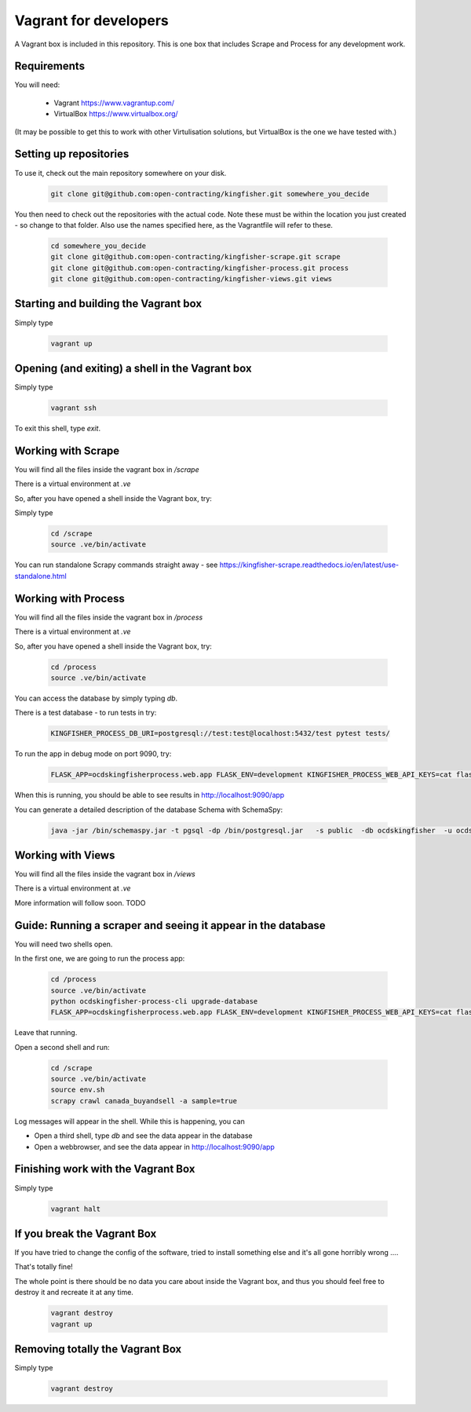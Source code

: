 Vagrant for developers
----------------------

A Vagrant box is included in this repository. This is one box that includes Scrape and Process for any development work.

Requirements
============

You will need:

  *  Vagrant https://www.vagrantup.com/
  *  VirtualBox https://www.virtualbox.org/

(It may be possible to get this to work with other Virtulisation solutions, but VirtualBox is the one we have tested with.)

Setting up repositories
=======================

To use it, check out the main repository somewhere on your disk.

 .. code-block:: shell-session

    git clone git@github.com:open-contracting/kingfisher.git somewhere_you_decide

You then need to check out the repositories with the actual code. Note these must be within the location you just created - so change to that folder. Also use the names specified here, as the Vagrantfile will refer to these.

 .. code-block:: shell-session

    cd somewhere_you_decide
    git clone git@github.com:open-contracting/kingfisher-scrape.git scrape
    git clone git@github.com:open-contracting/kingfisher-process.git process
    git clone git@github.com:open-contracting/kingfisher-views.git views

Starting and building the Vagrant box
=====================================

Simply type

 .. code-block:: shell-session

    vagrant up

Opening (and exiting) a shell in the Vagrant box
================================================

Simply type

 .. code-block:: shell-session

    vagrant ssh

To exit this shell, type `exit`.

Working with Scrape
===================

You will find all the files inside the vagrant box in `/scrape`

There is a virtual environment at `.ve`

So, after you have opened a shell inside the Vagrant box, try:

Simply type

 .. code-block:: shell-session

    cd /scrape
    source .ve/bin/activate

You can run standalone Scrapy commands straight away - see https://kingfisher-scrape.readthedocs.io/en/latest/use-standalone.html


Working with Process
====================

You will find all the files inside the vagrant box in `/process`

There is a virtual environment at `.ve`

So, after you have opened a shell inside the Vagrant box, try:


 .. code-block:: shell-session

    cd /process
    source .ve/bin/activate


You can access the database by simply typing `db`.

There is a test database  - to run tests in try:

 .. code-block:: shell-session

    KINGFISHER_PROCESS_DB_URI=postgresql://test:test@localhost:5432/test pytest tests/

To run the app in debug mode on port 9090, try:

 .. code-block:: shell-session

    FLASK_APP=ocdskingfisherprocess.web.app FLASK_ENV=development KINGFISHER_PROCESS_WEB_API_KEYS=cat flask run --host 0 --port 9090

When this is running, you should be able to see results in http://localhost:9090/app

You can generate a detailed description of the database Schema with SchemaSpy:

 .. code-block:: shell-session

    java -jar /bin/schemaspy.jar -t pgsql -dp /bin/postgresql.jar   -s public  -db ocdskingfisher  -u ocdskingfisher -p ocdskingfisher -host localhost -o /vagrant/schemaspy


Working with Views
==================

You will find all the files inside the vagrant box in `/views`

There is a virtual environment at `.ve`

More information will follow soon. TODO

Guide: Running a scraper and seeing it appear in the database
=============================================================

You will need two shells open.

In the first one, we are going to run the process app:

 .. code-block:: shell-session

    cd /process
    source .ve/bin/activate
    python ocdskingfisher-process-cli upgrade-database
    FLASK_APP=ocdskingfisherprocess.web.app FLASK_ENV=development KINGFISHER_PROCESS_WEB_API_KEYS=cat flask run --host 0 --port 9090

Leave that running.

Open a second shell and run:


 .. code-block:: shell-session

    cd /scrape
    source .ve/bin/activate
    source env.sh
    scrapy crawl canada_buyandsell -a sample=true

Log messages will appear in the shell. While this is happening, you can

* Open a third shell, type `db` and see the data appear in the database
* Open a webbrowser, and see the data appear in http://localhost:9090/app

Finishing work with the Vagrant Box
===================================

Simply type

 .. code-block:: shell-session

    vagrant halt


If you break the Vagrant Box
============================

If you have tried to change the config of the software, tried to install something else and it's all gone horribly wrong ....

That's totally fine!

The whole point is there should be no data you care about inside the Vagrant box, and thus you should feel free to destroy it and recreate it at any time.


 .. code-block:: shell-session

    vagrant destroy
    vagrant up



Removing totally the Vagrant Box
================================

Simply type

 .. code-block:: shell-session

    vagrant destroy

